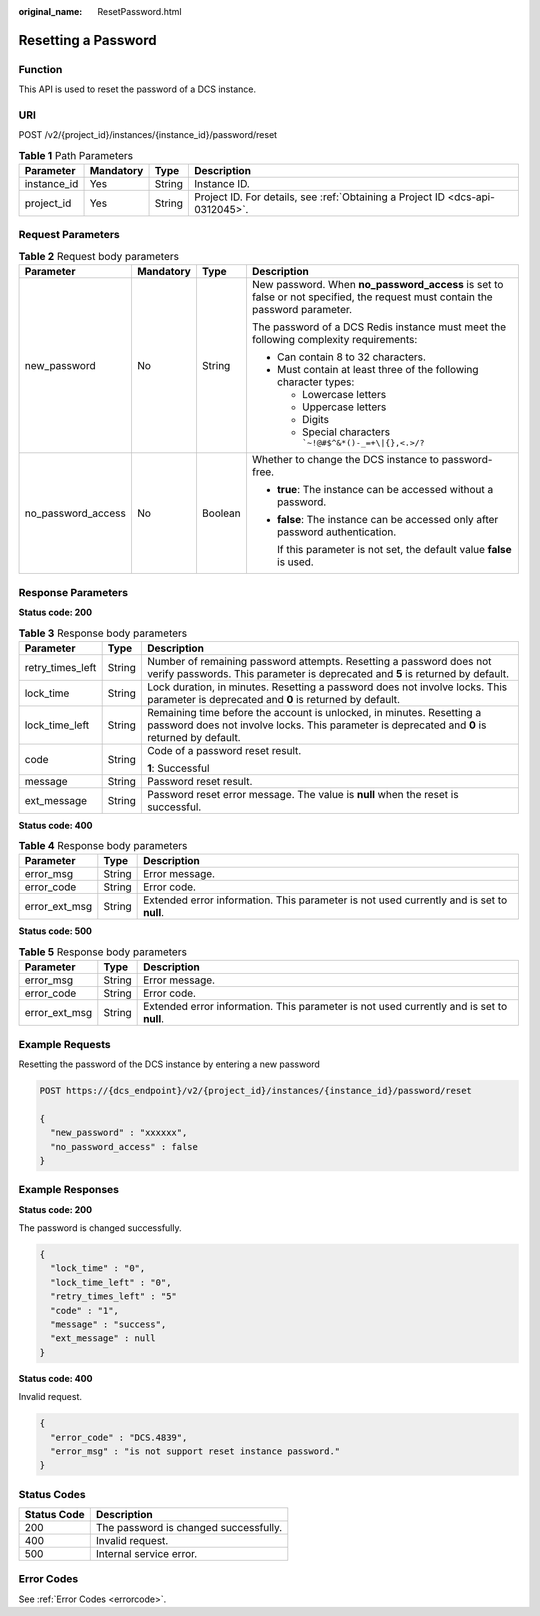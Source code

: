 :original_name: ResetPassword.html

.. _ResetPassword:

Resetting a Password
====================

Function
--------

This API is used to reset the password of a DCS instance.

URI
---

POST /v2/{project_id}/instances/{instance_id}/password/reset

.. table:: **Table 1** Path Parameters

   +-------------+-----------+--------+-------------------------------------------------------------------------------+
   | Parameter   | Mandatory | Type   | Description                                                                   |
   +=============+===========+========+===============================================================================+
   | instance_id | Yes       | String | Instance ID.                                                                  |
   +-------------+-----------+--------+-------------------------------------------------------------------------------+
   | project_id  | Yes       | String | Project ID. For details, see :ref:`Obtaining a Project ID <dcs-api-0312045>`. |
   +-------------+-----------+--------+-------------------------------------------------------------------------------+

Request Parameters
------------------

.. table:: **Table 2** Request body parameters

   +--------------------+-----------------+-----------------+------------------------------------------------------------------------------------------------------------------------------+
   | Parameter          | Mandatory       | Type            | Description                                                                                                                  |
   +====================+=================+=================+==============================================================================================================================+
   | new_password       | No              | String          | New password. When **no_password_access** is set to false or not specified, the request must contain the password parameter. |
   |                    |                 |                 |                                                                                                                              |
   |                    |                 |                 | The password of a DCS Redis instance must meet the following complexity requirements:                                        |
   |                    |                 |                 |                                                                                                                              |
   |                    |                 |                 | -  Can contain 8 to 32 characters.                                                                                           |
   |                    |                 |                 | -  Must contain at least three of the following character types:                                                             |
   |                    |                 |                 |                                                                                                                              |
   |                    |                 |                 |    -  Lowercase letters                                                                                                      |
   |                    |                 |                 |    -  Uppercase letters                                                                                                      |
   |                    |                 |                 |    -  Digits                                                                                                                 |
   |                    |                 |                 |    -  Special characters :literal:`\`~!@#$^&*()-_=+\\|{},<.>/?`                                                              |
   +--------------------+-----------------+-----------------+------------------------------------------------------------------------------------------------------------------------------+
   | no_password_access | No              | Boolean         | Whether to change the DCS instance to password-free.                                                                         |
   |                    |                 |                 |                                                                                                                              |
   |                    |                 |                 | -  **true**: The instance can be accessed without a password.                                                                |
   |                    |                 |                 |                                                                                                                              |
   |                    |                 |                 | -  **false**: The instance can be accessed only after password authentication.                                               |
   |                    |                 |                 |                                                                                                                              |
   |                    |                 |                 |    If this parameter is not set, the default value **false** is used.                                                        |
   +--------------------+-----------------+-----------------+------------------------------------------------------------------------------------------------------------------------------+

Response Parameters
-------------------

**Status code: 200**

.. table:: **Table 3** Response body parameters

   +-----------------------+-----------------------+------------------------------------------------------------------------------------------------------------------------------------------------------------------------+
   | Parameter             | Type                  | Description                                                                                                                                                            |
   +=======================+=======================+========================================================================================================================================================================+
   | retry_times_left      | String                | Number of remaining password attempts. Resetting a password does not verify passwords. This parameter is deprecated and **5** is returned by default.                  |
   +-----------------------+-----------------------+------------------------------------------------------------------------------------------------------------------------------------------------------------------------+
   | lock_time             | String                | Lock duration, in minutes. Resetting a password does not involve locks. This parameter is deprecated and **0** is returned by default.                                 |
   +-----------------------+-----------------------+------------------------------------------------------------------------------------------------------------------------------------------------------------------------+
   | lock_time_left        | String                | Remaining time before the account is unlocked, in minutes. Resetting a password does not involve locks. This parameter is deprecated and **0** is returned by default. |
   +-----------------------+-----------------------+------------------------------------------------------------------------------------------------------------------------------------------------------------------------+
   | code                  | String                | Code of a password reset result.                                                                                                                                       |
   |                       |                       |                                                                                                                                                                        |
   |                       |                       | **1**: Successful                                                                                                                                                      |
   +-----------------------+-----------------------+------------------------------------------------------------------------------------------------------------------------------------------------------------------------+
   | message               | String                | Password reset result.                                                                                                                                                 |
   +-----------------------+-----------------------+------------------------------------------------------------------------------------------------------------------------------------------------------------------------+
   | ext_message           | String                | Password reset error message. The value is **null** when the reset is successful.                                                                                      |
   +-----------------------+-----------------------+------------------------------------------------------------------------------------------------------------------------------------------------------------------------+

**Status code: 400**

.. table:: **Table 4** Response body parameters

   +---------------+--------+------------------------------------------------------------------------------------------+
   | Parameter     | Type   | Description                                                                              |
   +===============+========+==========================================================================================+
   | error_msg     | String | Error message.                                                                           |
   +---------------+--------+------------------------------------------------------------------------------------------+
   | error_code    | String | Error code.                                                                              |
   +---------------+--------+------------------------------------------------------------------------------------------+
   | error_ext_msg | String | Extended error information. This parameter is not used currently and is set to **null**. |
   +---------------+--------+------------------------------------------------------------------------------------------+

**Status code: 500**

.. table:: **Table 5** Response body parameters

   +---------------+--------+------------------------------------------------------------------------------------------+
   | Parameter     | Type   | Description                                                                              |
   +===============+========+==========================================================================================+
   | error_msg     | String | Error message.                                                                           |
   +---------------+--------+------------------------------------------------------------------------------------------+
   | error_code    | String | Error code.                                                                              |
   +---------------+--------+------------------------------------------------------------------------------------------+
   | error_ext_msg | String | Extended error information. This parameter is not used currently and is set to **null**. |
   +---------------+--------+------------------------------------------------------------------------------------------+

Example Requests
----------------

Resetting the password of the DCS instance by entering a new password

.. code-block:: text

   POST https://{dcs_endpoint}/v2/{project_id}/instances/{instance_id}/password/reset

   {
     "new_password" : "xxxxxx",
     "no_password_access" : false
   }

Example Responses
-----------------

**Status code: 200**

The password is changed successfully.

.. code-block::

   {
     "lock_time" : "0",
     "lock_time_left" : "0",
     "retry_times_left" : "5"
     "code" : "1",
     "message" : "success",
     "ext_message" : null
   }

**Status code: 400**

Invalid request.

.. code-block::

   {
     "error_code" : "DCS.4839",
     "error_msg" : "is not support reset instance password."
   }

Status Codes
------------

=========== =====================================
Status Code Description
=========== =====================================
200         The password is changed successfully.
400         Invalid request.
500         Internal service error.
=========== =====================================

Error Codes
-----------

See :ref:`Error Codes <errorcode>`.
